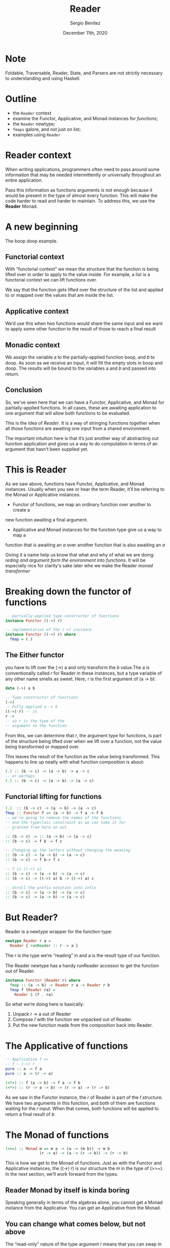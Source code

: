 
#+REVEAL_ROOT: http://cdn.jsdelivr.net/reveal.js/3.0.0/
#+OPTIONS: toc:nil num:nil timestamp:nil
#+OPTIONS: reveal_width:1200 reveal_height:800 reveal_progress:t reveal_center:t
#+REVEAL_TRANS: zoom
#+REVEAL_THEME: night
#+REVEAL_INIT_OPTIONS: slideNumber:true
#+REVEAL_PLUGINS: (highlight)

#+TITLE: Reader
#+DESCRIPTION: Lifting is the "cheat mode" of tetris.
#+AUTHOR: Sergio Benítez
#+DATE: December 11th, 2020

* Note
  :PROPERTIES:
  :reveal_background: #292D3E
  :END:

  Foldable, Traversable, Reader, State, and Parsers are not strictly necessary
to understanding and using Haskell.

* Outline
- the ~Reader~ context
- examine the Functor, Applicative, and Monad instances for /functions/;
- the ~Reader~ newtype;
- ~fmaps~ galore, and not just on list;
- examples using ~Reader~

* Reader context
  When writing applications, programmers often need to pass around some
information that may be needed intermittently or universally throughout an
entire application.

Pass this information as functions arguments is not enough because it would be
present in the type of almost every function. This will make the code harder to
read and harder to maintain. To address this, we use the *Reader* Monad.

* A new beginning
The boop doop example.

** Functorial context
  
With “functorial context” we mean the structure that the function is being
lifted over in order to apply to the value inside. For example, a list is a 
functorial context we can lift functions over.

We say that the function gets lifted over the structure of the list and applied
to or mapped over the values that are inside the list.

** Applicative context

We’d use this when two functions would share the same input and we want to apply
some other function to the result of those to reach a final result

** Monadic context

We assign the variable 𝑎 to the partially-applied function boop, and 𝑏 to doop.
As soon as we receive an input, it will fill the empty slots in boop and doop.
The results will be bound to the variables 𝑎 and 𝑏 and passed into return.

** Conclusion
So, we’ve seen here that we can have a Functor, Applicative, and Monad for
partially-applied functions. In all cases, these are awaiting application to one
argument that will allow both functions to be evaluated.

This is the idea of /Reader/. It is a way of stringing functions together when
all those functions are awaiting one input from a shared environment.

The important intuition here is that it’s just another way of abstracting out
function application and gives us a way to do computation in terms of an
argument that hasn’t been supplied yet.

* This is Reader
As we saw above, functions have Functor, Applicative, and Monad
instances. Usually when you see or hear the term Reader, it’ll be
referring to the Monad or Applicative instances.
- Functor of  functions, we map an ordinary function over another to create a 
new function awaiting a final argument.
- Applicative and Monad instances for the function type give us a way to map a
function that is awaiting an /a/ over another function that is also awaiting an
/a/

Giving it a name help us know that what and why of what we are doing: /reding
and argument form the environment into functions/. It will be especially nice
for clarity's sake later whe we make the Reader /monad transformer/ 
* Breaking down the functor of functions

#+begin_src haskell
-- partially-applied type constructor of functions
instance Functor ((->) r)

-- implementation of the (->) instance
instance Functor ((->) r) where
  fmap = (.)
#+end_src

** The Either functor

#+begin_notes
you have to lift over the (->) a and only transform the 𝑏 value.The 𝑎 is
conventionally called 𝑟 for Reader in these instances, but a type variable of
any other name smells as sweet. Here, r is the first argument of (a -> b):
#+end_notes

#+begin_src haskell
data (->) a b

-- Type constructor of functions
(->)
-- Fully applied a -> b
((->) r) -- is
r ->
-- so r is the type of the
-- argument to the function
#+end_src

#+begin_notes
From this, we can determine that 𝑟, the argument type for functions, is part of
the structure being lifted over when we lift over a function, not the value 
being transformed or mapped over.
#+end_notes

This leaves the result of the function as the value being transformed. This
happens to line up neatly with what function composition is about:

#+begin_src haskell
(.) :: (b -> c) -> (a -> b) -> a -> c
-- or perhaps
(.) :: (b -> c) -> (a -> b) -> (a -> c)
#+end_src

** Functorial lifting for functions

#+begin_src haskell
(.)  :: (b -> c) -> (a -> b) -> (a -> c)
fmap :: Functor f => (a -> b) -> f a -> f b
-- we're going to remove the names of the functions
-- and the typeclass constraint as we can take it for
-- granted from here on out.

:: (b -> c) -> :: (a -> b) -> (a -> c)
:: (b -> c) -> f b -> f c

-- Changing up the letters without changing the meaning
:: (b -> c) -> (a -> b) -> (a -> c) 
:: (b -> c) -> f b-> f c

-- f is ((->) a)
:: (b -> c) -> (a -> b) -> (a -> c) 
:: (b -> c) -> ((->) a) b -> ((->) a) c

-- Unroll the prefix notation into infix
:: (b -> c) -> (a -> b) -> (a -> c)
:: (b -> c) -> (a -> b) -> (a -> c)
#+end_src

*  But Reader?
  
Reader is a newtype wrapper for the function type:

#+begin_src haskell
newtype Reader r a =
  Reader { runReader :: r -> a }
#+end_src

The 𝑟 is the type we’re “reading” in and 𝑎 is the result type of our function.

#+begin_notes
The Reader newtype has a handy runReader accessor to get the function out of 
Reader. 
#+end_notes

#+begin_src haskell
instance Functor (Reader r) where
  fmap :: (a -> b) -> Reader r a -> Reader r b
  fmap f (Reader ra) =
    Reader $ (f . ra)
#+end_src

So what we’re doing here is basically:
1. Unpack r -> a out of Reader
2. Compose 𝑓 with the function we unpacked out of Reader.
3. Put the new function made from the composition back into Reader.

*  The Applicative of functions

#+begin_src haskell
-- Applicative f =>
-- f ~ (->) r
pure :: a -> f a
pure :: a -> (r -> a)

(<*>) :: f (a -> b) -> f a -> f b
(<*>) :: (r -> a -> b) -> (r -> a) -> (r -> b)
#+end_src

#+begin_notes
As we saw in the Functor instance, the 𝑟 of Reader is part of the 𝑓 structure.
We have two arguments in this function, and both of them are functions waiting
for the 𝑟 input. When that comes, both functions will be applied to return a 
final result of 𝑏.
#+end_notes

*  The Monad of functions

#+begin_src haskell
(>>=) :: Monad m => m a -> (a -> (m b)) -> m b
               (r -> a) -> (a -> (r -> b)) -> (r -> b)
#+end_src

This is how we get to the Monad of functions. Just as with the
Functor and Applicative instances, the ((->) r) is our structure 
the 𝑚 in the type of (>>=). In the next section, we’ll work forward
from the types.


** Reader Monad by itself is kinda boring

Speaking generally in terms of the algebras alone, you cannot get
a Monad instance from the Applicative. You can get an Applicative
from the Monad.

** You can change what comes below, but not above

The “read-only” nature of the type argument 𝑟 means that you can
swap in a different type or value of 𝑟 for functions that you call, but
not for functions that call you.
 
#+begin_src haskell
withReaderT
  :: (r' -> r)
  -- ^ The function to modify the environment.
  -> ReaderT r m a
  -- ^ Computation to run in the modified environment.
  -> ReaderT r' m a
  withReaderT f m = ReaderT $ runReaderT m . f
#+end_src

** You tend to see ReaderT, no Reader

When used in that fashion, it’s a monad transformer and we
put a letter T after the type to indicate when we’re using it as such,
so you’ll usually see ReaderT in production Haskell code rather than
Reader.
